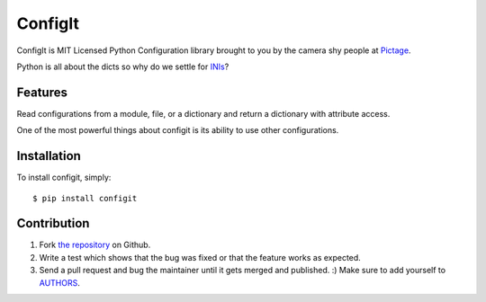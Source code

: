 ConfigIt
========

.. image:: TODO

ConfigIt is MIT Licensed Python Configuration library brought to you
by the camera shy people at `Pictage <http://www.pictage.com>`_.

Python is all about the dicts so why do we settle for `INIs <http://en.wikipedia.org/wiki/INI_file>`_?


Features
--------

Read configurations from a module, file, or a dictionary
and return a dictionary with attribute access.

One of the most powerful things about configit is its ability to use other
configurations.


Installation
------------

To install configit, simply: ::

    $ pip install configit


Contribution
------------

#. Fork `the repository`_ on Github.
#. Write a test which shows that the bug was fixed or that the feature works as expected.
#. Send a pull request and bug the maintainer until it gets merged and published. :) Make sure to add yourself to AUTHORS_.

.. _`the repository`: http://github.com/pictage/ConfigIt
.. _AUTHORS: https://github.com/pictage/ConfigIt/blob/master/AUTHORS.rst
